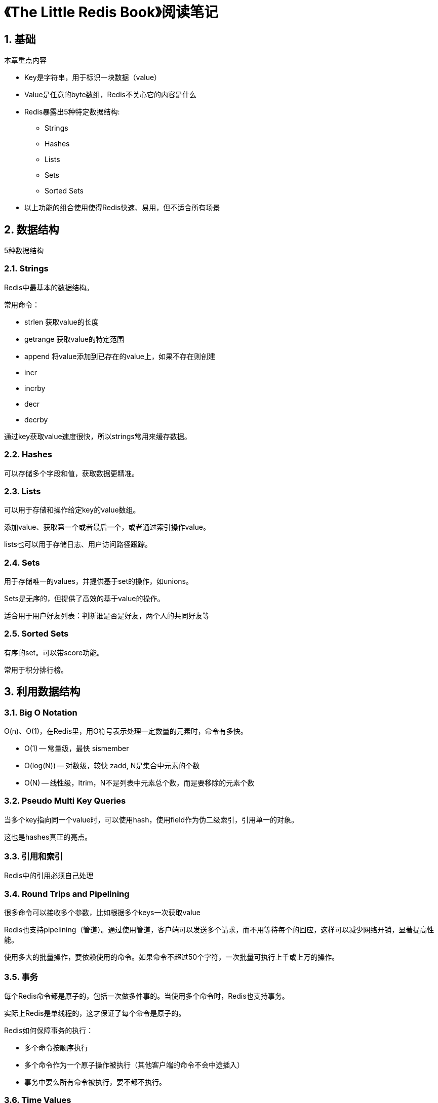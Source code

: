 = 《The Little Redis Book》阅读笔记

== 1. 基础

本章重点内容

* Key是字符串，用于标识一块数据（value）
* Value是任意的byte数组，Redis不关心它的内容是什么
* Redis暴露出5种特定数据结构:
** Strings
** Hashes
** Lists
** Sets
** Sorted Sets
* 以上功能的组合使用使得Redis快速、易用，但不适合所有场景

== 2. 数据结构

5种数据结构

=== 2.1. Strings

Redis中最基本的数据结构。

常用命令：

* strlen 获取value的长度
* getrange 获取value的特定范围
* append 将value添加到已存在的value上，如果不存在则创建
* incr
* incrby
* decr
* decrby

通过key获取value速度很快，所以strings常用来缓存数据。

=== 2.2. Hashes

可以存储多个字段和值，获取数据更精准。

=== 2.3. Lists

可以用于存储和操作给定key的value数组。

添加value、获取第一个或者最后一个，或者通过索引操作value。

lists也可以用于存储日志、用户访问路径跟踪。

=== 2.4. Sets

用于存储唯一的values，并提供基于set的操作，如unions。

Sets是无序的，但提供了高效的基于value的操作。

适合用于用户好友列表：判断谁是否是好友，两个人的共同好友等

=== 2.5. Sorted Sets

有序的set。可以带score功能。

常用于积分排行榜。

== 3. 利用数据结构

=== 3.1. Big O Notation

O(n)、O(1)，在Redis里，用O符号表示处理一定数量的元素时，命令有多快。

* O(1) -- 常量级，最快 sismember 
* O(log(N)) -- 对数级，较快 zadd, N是集合中元素的个数
* O(N) -- 线性级，ltrim，N不是列表中元素总个数，而是要移除的元素个数

=== 3.2. Pseudo Multi Key Queries

当多个key指向同一个value时，可以使用hash，使用field作为伪二级索引，引用单一的对象。

这也是hashes真正的亮点。

=== 3.3. 引用和索引

Redis中的引用必须自己处理

=== 3.4. Round Trips and Pipelining

很多命令可以接收多个参数，比如根据多个keys一次获取value

Redis也支持pipelining（管道）。通过使用管道，客户端可以发送多个请求，而不用等待每个的回应，这样可以减少网络开销，显著提高性能。

使用多大的批量操作，要依赖使用的命令。如果命令不超过50个字符，一次批量可执行上千或上万的操作。

=== 3.5. 事务

每个Redis命令都是原子的，包括一次做多件事的。当使用多个命令时，Redis也支持事务。

实际上Redis是单线程的，这才保证了每个命令是原子的。

Redis如何保障事务的执行：

* 多个命令按顺序执行
* 多个命令作为一个原子操作被执行（其他客户端的命令不会中途插入）
* 事务中要么所有命令被执行，要不都不执行。

=== 3.6. Time Values

使用sorted sets将时间戳作为score，来对数据按时间排序

=== 3.7. Keys Anti-Pattern

不要在生产环境中使用带有pattern的命令去查找所有匹配的keys，因为这样会对所有keys进行扫描，会很慢。

如果需要用到多个key的解决方案，可以使用hash。

== 4. Beyond The Data Structures

非数据结构特定的命令：info, select, flushdb, multi, exec, discard, watch, keys

=== 4.1. Expiration 时效

可以设置绝对的Unix时间戳，也可以设置存活的秒数

可以使用setex命令，将设置key和时间组合成一个原子命令。

=== 4.2. 发布和订阅

使用list的blpop和brpop可以构建一个简单队列。

可以订阅多个channel，也可以通过模式匹配订阅多个channels。

publish命令返回当前接收消息的客户端数量。

=== 4.3. Monitor and Slow Log

慢日志的信息：

 * 自增id
 * 命令发生时的Unix时间戳
 * 命令运行时长，毫秒
 * 命令和参数

 slow log在内存中维护，所以在生产环境启用也不会有什么问题，默认追踪1024个最新日志。

 === 4.4. Sort

 Redis的一个最强大的命令是 sort。

 可以对list、set或者sorted set进行排序。

 当有大量keys要排序时，可以使用hashes和附加字段解决。

 过大的集合排序会慢，排序的输出结果也可以被排序

 == 5. 管理

 === 5.1. 配置

* redis.conf
* config set
* config get

 === 5.2. 认证

可以配置成需要密码验证--requirepass（redis.conf）。

一旦设置密码，客户端通过认证后，就可以执行任何操作，包括flushall，删除每个库的每个key。

可以通过rename重命名命令，可以修改config、flushall等命令的名字，来保证安全。

 === 5.3. 大小限制

* 多少个key？
* 多少个fields hash？
* list或set中可以有多少个元素？

hundreds of millions 上亿。

 === 5.4. Replication

可以设置master、slave复制，只读操作可以在slaves上执行，提高性能。可能会有轻微的延迟，但大部分应用是可以满足的。

Redis复制未提供故障转移功能。如果master宕机，需要手动将slave切换为master。可以借助传统的高可用工具实现心跳监测、自动切换。

 === 5.5. 备份

可以将快照保存成dump.rdb文件，可在任何时间点操作。

可以在master服务器上同时禁用快照和append-only功能，而在从服务器上开启，这样可以减轻master的负担。避免影响整个系统的响应。

 === 5.6. 扩展和Redis集群

Redis是单线程的。

同一个机器上可以运行多个实例。

Redis Cluster不但可以提供水平扩展、负载，可以提供高可用的自动故障转移